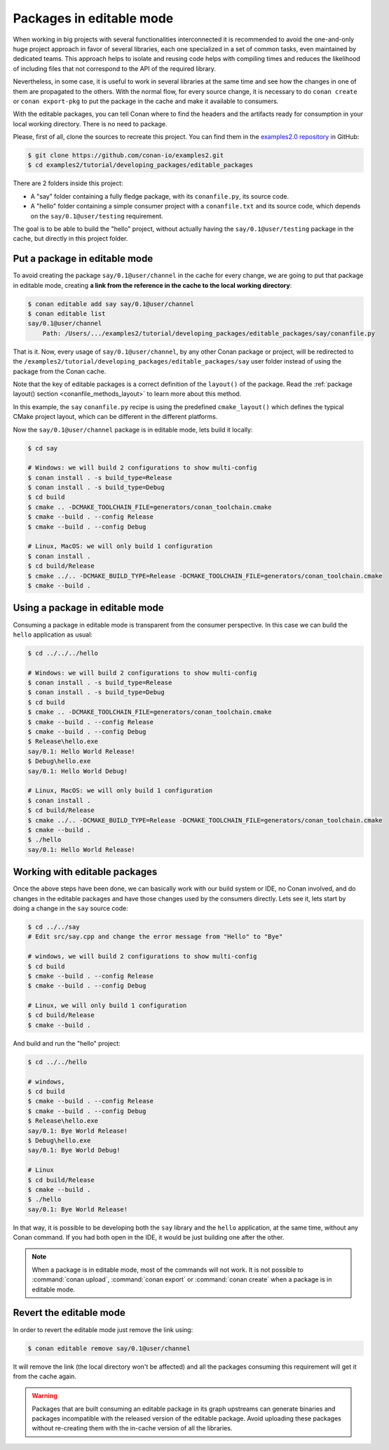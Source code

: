 .. _editable_packages:

Packages in editable mode
=========================

When working in big projects with several functionalities interconnected it is recommended to avoid
the one-and-only huge project approach in favor of several libraries, each one specialized
in a set of common tasks, even maintained by dedicated teams. This approach helps to isolate
and reusing code helps with compiling times and reduces the likelihood of including files that
not correspond to the API of the required library.

Nevertheless, in some case, it is useful to work in several libraries at the same time and see how
the changes in one of them are propagated to the others. With the normal flow, for every source change,
it is necessary to do ``conan create`` or ``conan export-pkg`` to put the package in the cache and
make it available to consumers.

With the editable packages, you can tell Conan where to find the headers and the artifacts ready for
consumption in your local working directory. There is no need to package.

Please, first of all, clone the sources to recreate this project. You can find them in the
`examples2.0 repository <https://github.com/conan-io/examples2>`_ in GitHub:

.. code-block:: bash

    $ git clone https://github.com/conan-io/examples2.git
    $ cd examples2/tutorial/developing_packages/editable_packages

There are 2 folders inside this project:

- A "say" folder containing a fully fledge package, with its ``conanfile.py``, its source code.
- A "hello" folder containing a simple consumer project with a ``conanfile.txt`` and its source code,
  which depends on the ``say/0.1@user/testing`` requirement.

The goal is to be able to build the "hello" project, without actually having the ``say/0.1@user/testing``
package in the cache, but directly in this project folder.

Put a package in editable mode
------------------------------

To avoid creating the package ``say/0.1@user/channel`` in the cache for every change, we are going
to put that package in editable mode, creating **a link from the reference in the cache to the local
working directory**:

.. code-block:: bash

    $ conan editable add say say/0.1@user/channel
    $ conan editable list
    say/0.1@user/channel
        Path: /Users/.../examples2/tutorial/developing_packages/editable_packages/say/conanfile.py


That is it. Now, every usage of ``say/0.1@user/channel``, by any other Conan package or
project, will be redirected to the
``/examples2/tutorial/developing_packages/editable_packages/say`` user folder instead of
using the package from the Conan cache.

Note that the key of editable packages is a correct definition of the ``layout()`` of the
package. Read the :ref:`package layout() section <conanfile_methods_layout>` to learn more
about this method. 

In this example, the ``say`` ``conanfile.py`` recipe is using the predefined
``cmake_layout()`` which defines the typical CMake project layout, which can be different
in the different platforms.

Now the ``say/0.1@user/channel`` package is in editable mode, lets build it locally:

.. code-block:: bash

    $ cd say

    # Windows: we will build 2 configurations to show multi-config
    $ conan install . -s build_type=Release
    $ conan install . -s build_type=Debug
    $ cd build
    $ cmake .. -DCMAKE_TOOLCHAIN_FILE=generators/conan_toolchain.cmake
    $ cmake --build . --config Release
    $ cmake --build . --config Debug

    # Linux, MacOS: we will only build 1 configuration
    $ conan install .
    $ cd build/Release
    $ cmake ../.. -DCMAKE_BUILD_TYPE=Release -DCMAKE_TOOLCHAIN_FILE=generators/conan_toolchain.cmake
    $ cmake --build .


Using a package in editable mode
--------------------------------

Consuming a package in editable mode is transparent from the consumer perspective.
In this case we can build the ``hello`` application as usual:

.. code-block:: bash

    $ cd ../../../hello

    # Windows: we will build 2 configurations to show multi-config
    $ conan install . -s build_type=Release
    $ conan install . -s build_type=Debug
    $ cd build
    $ cmake .. -DCMAKE_TOOLCHAIN_FILE=generators/conan_toolchain.cmake
    $ cmake --build . --config Release
    $ cmake --build . --config Debug
    $ Release\hello.exe
    say/0.1: Hello World Release!
    $ Debug\hello.exe
    say/0.1: Hello World Debug!

    # Linux, MacOS: we will only build 1 configuration
    $ conan install .
    $ cd build/Release
    $ cmake ../.. -DCMAKE_BUILD_TYPE=Release -DCMAKE_TOOLCHAIN_FILE=generators/conan_toolchain.cmake
    $ cmake --build .
    $ ./hello
    say/0.1: Hello World Release!


Working with editable packages
------------------------------

Once the above steps have been done, we can basically work with our build system or IDE, no Conan involved,
and do changes in the editable packages and have those changes used by the consumers directly.
Lets see it, lets start by doing a change in the ``say`` source code:

.. code-block:: bash

    $ cd ../../say
    # Edit src/say.cpp and change the error message from "Hello" to "Bye"

    # windows, we will build 2 configurations to show multi-config
    $ cd build
    $ cmake --build . --config Release
    $ cmake --build . --config Debug

    # Linux, we will only build 1 configuration
    $ cd build/Release
    $ cmake --build .


And build and run the "hello" project:

.. code-block:: bash

    $ cd ../../hello

    # windows,
    $ cd build
    $ cmake --build . --config Release
    $ cmake --build . --config Debug
    $ Release\hello.exe
    say/0.1: Bye World Release!
    $ Debug\hello.exe
    say/0.1: Bye World Debug!

    # Linux
    $ cd build/Release
    $ cmake --build .
    $ ./hello
    say/0.1: Bye World Release!


In that way, it is possible to be developing both the ``say`` library and the ``hello`` application, at the same
time, without any Conan command. If you had both open in the IDE, it would be just building one after the other.

.. note::

    When a package is in editable mode, most of the commands will not work. It is not possible to :command:`conan upload`,
    :command:`conan export` or :command:`conan create` when a package is in editable mode.


Revert the editable mode
------------------------

In order to revert the editable mode just remove the link using:

.. code-block:: bash

    $ conan editable remove say/0.1@user/channel

It will remove the link (the local directory won't be affected) and all the packages consuming this
requirement will get it from the cache again.

.. warning::

   Packages that are built consuming an editable package in its graph upstreams can generate binaries
   and packages incompatible with the released version of the editable package. Avoid uploading
   these packages without re-creating them with the in-cache version of all the libraries.